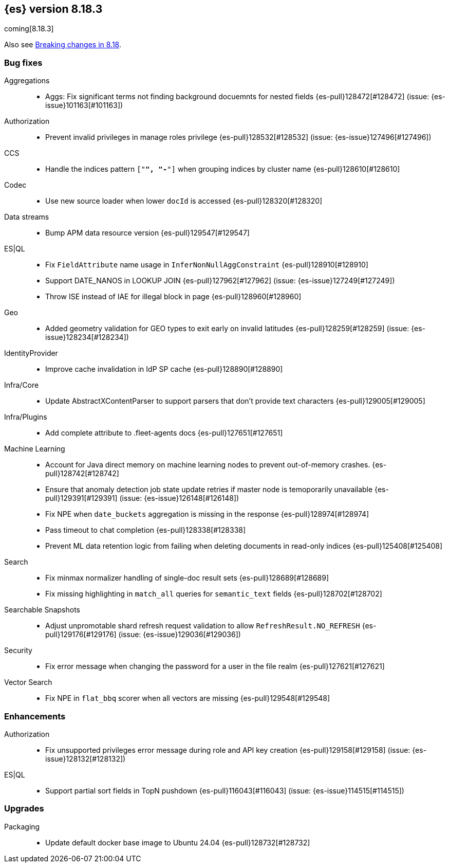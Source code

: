 [[release-notes-8.18.3]]
== {es} version 8.18.3

coming[8.18.3]

Also see <<breaking-changes-8.18,Breaking changes in 8.18>>.

[[bug-8.18.3]]
[float]
=== Bug fixes

Aggregations::
* Aggs: Fix significant terms not finding background docuemnts for nested fields {es-pull}128472[#128472] (issue: {es-issue}101163[#101163])

Authorization::
* Prevent invalid privileges in manage roles privilege {es-pull}128532[#128532] (issue: {es-issue}127496[#127496])

CCS::
* Handle the indices pattern `["*", "-*"]` when grouping indices by cluster name {es-pull}128610[#128610]

Codec::
* Use new source loader when lower `docId` is accessed {es-pull}128320[#128320]

Data streams::
* Bump APM data resource version {es-pull}129547[#129547]

ES|QL::
* Fix `FieldAttribute` name usage in `InferNonNullAggConstraint` {es-pull}128910[#128910]
* Support DATE_NANOS in LOOKUP JOIN {es-pull}127962[#127962] (issue: {es-issue}127249[#127249])
* Throw ISE instead of IAE for illegal block in page {es-pull}128960[#128960]

Geo::
* Added geometry validation for GEO types to exit early on invalid latitudes {es-pull}128259[#128259] (issue: {es-issue}128234[#128234])

IdentityProvider::
* Improve cache invalidation in IdP SP cache {es-pull}128890[#128890]

Infra/Core::
* Update AbstractXContentParser to support parsers that don't provide text characters {es-pull}129005[#129005]

Infra/Plugins::
* Add complete attribute to .fleet-agents docs {es-pull}127651[#127651]

Machine Learning::
* Account for Java direct memory on machine learning nodes to prevent out-of-memory crashes. {es-pull}128742[#128742]
* Ensure that anomaly detection job state update retries if master node is temoporarily unavailable {es-pull}129391[#129391] (issue: {es-issue}126148[#126148])
* Fix NPE when `date_buckets` aggregation is missing in the response {es-pull}128974[#128974]
* Pass timeout to chat completion {es-pull}128338[#128338]
* Prevent ML data retention logic from failing when deleting documents in read-only indices {es-pull}125408[#125408]

Search::
* Fix minmax normalizer handling of single-doc result sets {es-pull}128689[#128689]
* Fix missing highlighting in `match_all` queries for `semantic_text` fields {es-pull}128702[#128702]

Searchable Snapshots::
* Adjust unpromotable shard refresh request validation to allow `RefreshResult.NO_REFRESH` {es-pull}129176[#129176] (issue: {es-issue}129036[#129036])

Security::
* Fix error message when changing the password for a user in the file realm {es-pull}127621[#127621]

Vector Search::
* Fix NPE in `flat_bbq` scorer when all vectors are missing {es-pull}129548[#129548]

[[enhancement-8.18.3]]
[float]
=== Enhancements

Authorization::
* Fix unsupported privileges error message during role and API key creation {es-pull}129158[#129158] (issue: {es-issue}128132[#128132])

ES|QL::
* Support partial sort fields in TopN pushdown {es-pull}116043[#116043] (issue: {es-issue}114515[#114515])

[[upgrade-8.18.3]]
[float]
=== Upgrades

Packaging::
* Update default docker base image to Ubuntu 24.04 {es-pull}128732[#128732]


